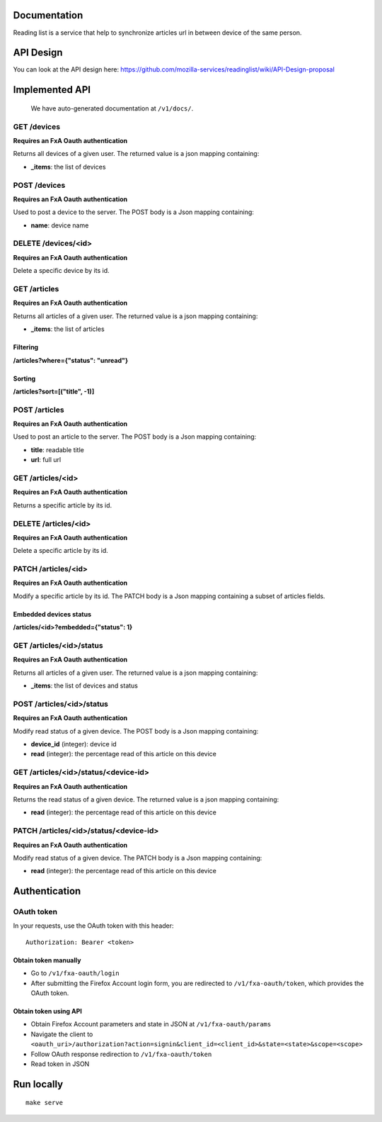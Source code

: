 Documentation
=============

Reading list is a service that help to synchronize articles url in between device of the same person.

API Design
==========

You can look at the API design here: https://github.com/mozilla-services/readinglist/wiki/API-Design-proposal

Implemented API
===============

    We have auto-generated documentation at ``/v1/docs/``.


GET /devices
------------

**Requires an FxA Oauth authentication**

Returns all devices of a given user.
The returned value is a json mapping containing:

- **_items**: the list of devices


POST /devices
--------------

**Requires an FxA Oauth authentication**

Used to post a device to the server. The POST body is a Json
mapping containing:

- **name**: device name


DELETE /devices/<id>
--------------------

**Requires an FxA Oauth authentication**

Delete a specific device by its id.


GET /articles
-------------

**Requires an FxA Oauth authentication**

Returns all articles of a given user.
The returned value is a json mapping containing:

- **_items**: the list of articles

Filtering
~~~~~~~~~

**/articles?where={"status": "unread"}**

Sorting
~~~~~~~

**/articles?sort=[("title", -1)]**


POST /articles
--------------

**Requires an FxA Oauth authentication**

Used to post an article to the server. The POST body is a Json
mapping containing:

- **title**: readable title
- **url**: full url


GET /articles/<id>
------------------

**Requires an FxA Oauth authentication**

Returns a specific article by its id.


DELETE /articles/<id>
---------------------

**Requires an FxA Oauth authentication**

Delete a specific article by its id.


PATCH /articles/<id>
--------------------

**Requires an FxA Oauth authentication**

Modify a specific article by its id. The PATCH body is a Json
mapping containing a subset of articles fields.


Embedded devices status
~~~~~~~~~~~~~~~~~~~~~~~

**/articles/<id>?embedded={"status": 1}**


GET /articles/<id>/status
-------------------------

**Requires an FxA Oauth authentication**

Returns all articles of a given user.
The returned value is a json mapping containing:

- **_items**: the list of devices and status


POST /articles/<id>/status
--------------------------

**Requires an FxA Oauth authentication**

Modify read status of a given device. The POST body is a Json
mapping containing:

- **device_id** (integer): device id
- **read** (integer): the percentage read of this article on this device


GET /articles/<id>/status/<device-id>
-------------------------------------

**Requires an FxA Oauth authentication**

Returns the read status of a given device.
The returned value is a json mapping containing:

- **read** (integer): the percentage read of this article on this device


PATCH /articles/<id>/status/<device-id>
---------------------------------------

**Requires an FxA Oauth authentication**

Modify read status of a given device. The PATCH body is a Json
mapping containing:

- **read** (integer): the percentage read of this article on this device


Authentication
==============


OAuth token
-----------

In your requests, use the OAuth token with this header:

::

    Authorization: Bearer <token>


Obtain token manually
~~~~~~~~~~~~~~~~~~~~~

* Go to ``/v1/fxa-oauth/login``
* After submitting the Firefox Account login form, you are redirected
  to ``/v1/fxa-oauth/token``, which provides the OAuth token.


Obtain token using API
~~~~~~~~~~~~~~~~~~~~~~

* Obtain Firefox Account parameters and state in JSON at ``/v1/fxa-oauth/params``
* Navigate the client to ``<oauth_uri>/authorization?action=signin&client_id=<client_id>&state=<state>&scope=<scope>``
* Follow OAuth response redirection to ``/v1/fxa-oauth/token``
* Read token in JSON


Run locally
===========

::

    make serve
